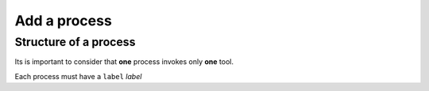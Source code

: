 .. _process-page:

*************
Add a process
*************

Structure of a process
======================

Its is important to consider that **one** process invokes only **one** tool.

Each process must have a ``label`` `label`



